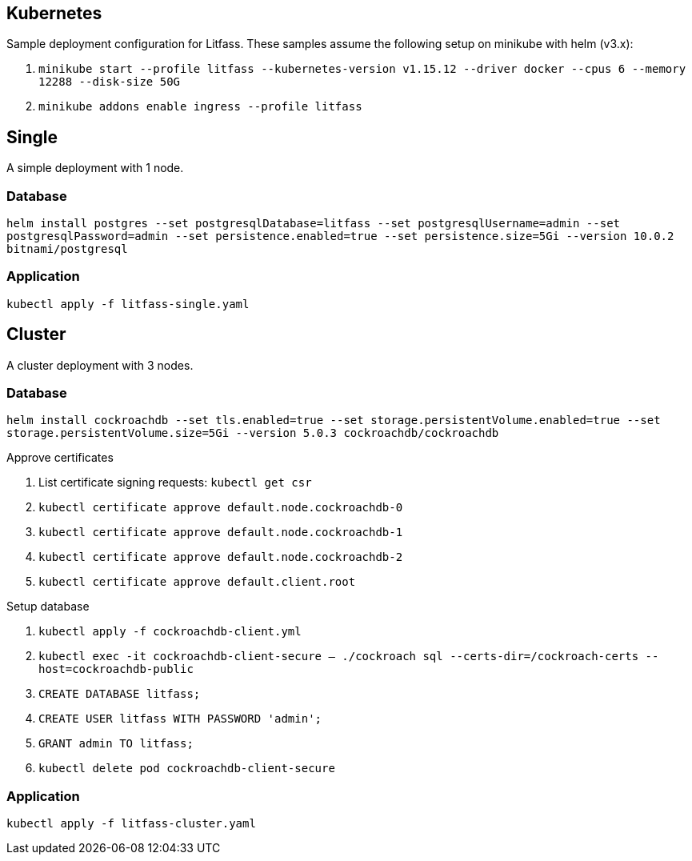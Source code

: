 == Kubernetes
Sample deployment configuration for Litfass. These samples assume the following setup on minikube with helm (v3.x):

. `minikube start --profile litfass --kubernetes-version v1.15.12 --driver docker --cpus 6 --memory 12288 --disk-size 50G`
. `minikube addons enable ingress --profile litfass`

== Single
A simple deployment with 1 node.

=== Database
`helm install postgres --set postgresqlDatabase=litfass --set postgresqlUsername=admin --set postgresqlPassword=admin --set persistence.enabled=true --set persistence.size=5Gi --version 10.0.2 bitnami/postgresql`

=== Application
`kubectl apply -f litfass-single.yaml`

== Cluster
A cluster deployment with 3 nodes.

=== Database
`helm install cockroachdb --set tls.enabled=true --set storage.persistentVolume.enabled=true --set storage.persistentVolume.size=5Gi --version 5.0.3 cockroachdb/cockroachdb`

.Approve certificates
. List certificate signing requests: `kubectl get csr`
. `kubectl certificate approve default.node.cockroachdb-0`
. `kubectl certificate approve default.node.cockroachdb-1`
. `kubectl certificate approve default.node.cockroachdb-2`
. `kubectl certificate approve default.client.root`

.Setup database
. `kubectl apply -f cockroachdb-client.yml`
. `kubectl exec -it cockroachdb-client-secure -- ./cockroach sql --certs-dir=/cockroach-certs --host=cockroachdb-public`
. `CREATE DATABASE litfass;`
. `CREATE USER litfass WITH PASSWORD 'admin';`
. `GRANT admin TO litfass;`
. `kubectl delete pod cockroachdb-client-secure`

=== Application
`kubectl apply -f litfass-cluster.yaml`
